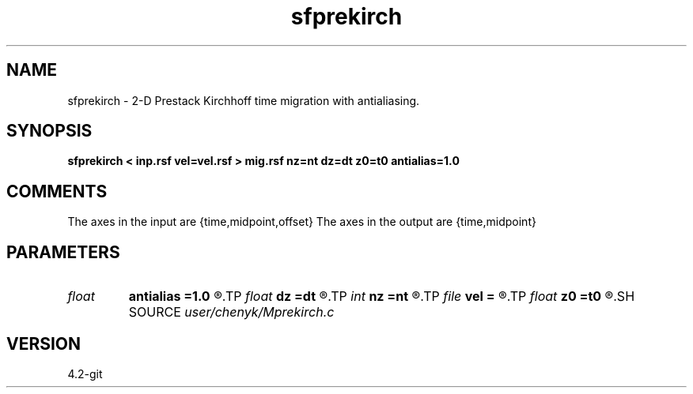 .TH sfprekirch 1  "APRIL 2023" Madagascar "Madagascar Manuals"
.SH NAME
sfprekirch \- 2-D Prestack Kirchhoff time migration with antialiasing. 
.SH SYNOPSIS
.B sfprekirch < inp.rsf vel=vel.rsf > mig.rsf nz=nt dz=dt z0=t0 antialias=1.0
.SH COMMENTS
The axes in the input are {time,midpoint,offset}
The axes in the output are {time,midpoint}

.SH PARAMETERS
.PD 0
.TP
.I float  
.B antialias
.B =1.0
.R  	antialiasing
.TP
.I float  
.B dz
.B =dt
.R  
.TP
.I int    
.B nz
.B =nt
.R  
.TP
.I file   
.B vel
.B =
.R  	auxiliary input file name
.TP
.I float  
.B z0
.B =t0
.R  
.SH SOURCE
.I user/chenyk/Mprekirch.c
.SH VERSION
4.2-git
